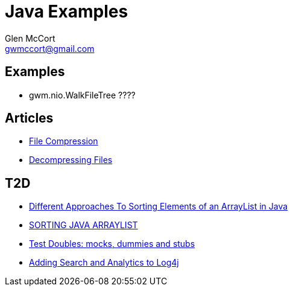 = Java Examples
Glen McCort <gwmccort@gmail.com>

== Examples
* gwm.nio.WalkFileTree ????

== Articles
* http://javarticles.com/2015/11/java-file-compression-example.html[File Compression]
* http://javarticles.com/2015/11/java-decompressing-files-example.html[Decompressing Files]

== T2D

* https://dzone.com/articles/sorting-java-arraylist?utm_medium=feed&utm_source=feedpress.me&utm_campaign=Feed:%20dzone%2Fjava[Different Approaches To Sorting Elements of an ArrayList in Java]
* https://springframework.guru/sorting-java-arraylist/[SORTING JAVA ARRAYLIST]
* http://www.shaunabram.com/test-doubles/[Test Doubles: mocks, dummies and stubs]
* https://dzone.com/articles/beware-of-what-you-wish-for-1?utm_medium=feed&utm_source=feedpress.me&utm_campaign=Feed%3A+dzone%2Fjava[Adding Search and Analytics to Log4j]
